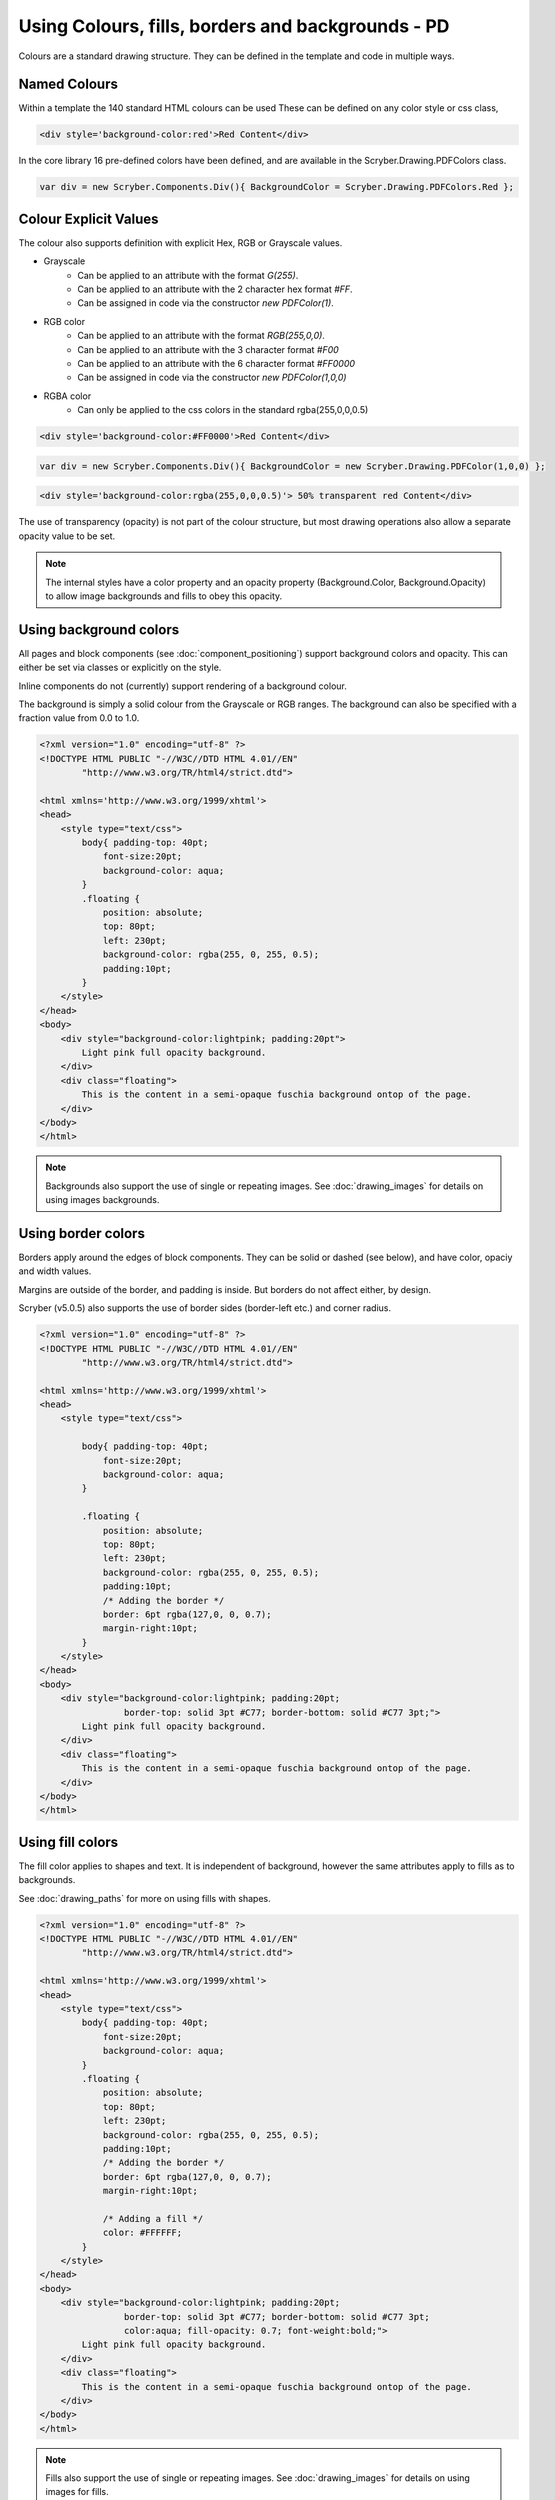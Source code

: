 ===================================================
Using Colours, fills, borders and backgrounds - PD
===================================================

Colours are a standard drawing structure. They can be defined in the template and code in multiple ways.

Named Colours
-----------------

Within a template the 140 standard HTML colours can be used
These can be defined on any color style or css class, 

.. code-block:: csharp

    <div style='background-color:red'>Red Content</div>

In the core library 16 pre-defined colors have been defined, and are available in the Scryber.Drawing.PDFColors class.

.. code-block:: csharp

    var div = new Scryber.Components.Div(){ BackgroundColor = Scryber.Drawing.PDFColors.Red };


Colour Explicit Values
-----------------------

The colour also supports definition with explicit Hex, RGB or Grayscale values.

* Grayscale
    * Can be applied to an attribute with the format `G(255)`.
    * Can be applied to an attribute with the 2 character hex format `#FF`.
    * Can be assigned in code via the constructor `new PDFColor(1)`.
* RGB color
    * Can be applied to an attribute with the format `RGB(255,0,0)`.
    * Can be applied to an attribute with the 3 character format `#F00`
    * Can be applied to an attribute with the 6 character format `#FF0000`
    * Can be assigned in code via the constructor `new PDFColor(1,0,0)`
* RGBA color
    * Can only be applied to the css colors in the standard rgba(255,0,0,0.5)


.. code-block:: html

    <div style='background-color:#FF0000'>Red Content</div>

.. code-block:: csharp

    var div = new Scryber.Components.Div(){ BackgroundColor = new Scryber.Drawing.PDFColor(1,0,0) };

.. code-block:: html

    <div style='background-color:rgba(255,0,0,0.5)'> 50% transparent red Content</div>


The use of transparency (opacity) is not part of the colour structure, but most drawing operations
also allow a separate opacity value to be set.

.. note:: The internal styles have a color property and an opacity property (Background.Color, Background.Opacity) to allow image backgrounds and fills to obey this opacity.

Using background colors
------------------------

All pages and block components (see :doc:`component_positioning`) support background colors and opacity.
This can either be set via classes or explicitly on the style.

Inline components do not (currently) support rendering of a background colour.

The background is simply a solid colour from the Grayscale or RGB ranges. 
The background can also be specified with a fraction value from 0.0 to 1.0.


.. code-block:: html

    <?xml version="1.0" encoding="utf-8" ?>
    <!DOCTYPE HTML PUBLIC "-//W3C//DTD HTML 4.01//EN"
            "http://www.w3.org/TR/html4/strict.dtd">

    <html xmlns='http://www.w3.org/1999/xhtml'>
    <head>
        <style type="text/css">
            body{ padding-top: 40pt;
                font-size:20pt;
                background-color: aqua;
            }
            .floating {
                position: absolute;
                top: 80pt;
                left: 230pt;
                background-color: rgba(255, 0, 255, 0.5);
                padding:10pt;
            }
        </style>
    </head>
    <body>
        <div style="background-color:lightpink; padding:20pt">
            Light pink full opacity background.
        </div>
        <div class="floating">
            This is the content in a semi-opaque fuschia background ontop of the page.
        </div>
    </body>
    </html>


.. image:: images/documentbgcolor.png

.. note:: Backgrounds also support the use of single or repeating images. See :doc:`drawing_images` for details on using images backgrounds.

Using border colors
--------------------

Borders apply around the edges of block components. They can be solid or dashed (see below), and have color, opaciy and width values.

Margins are outside of the border, and padding is inside. But borders do not affect either, by design.

Scryber (v5.0.5) also supports the use of border sides (border-left etc.) and corner radius.

.. code-block:: html

    <?xml version="1.0" encoding="utf-8" ?>
    <!DOCTYPE HTML PUBLIC "-//W3C//DTD HTML 4.01//EN"
            "http://www.w3.org/TR/html4/strict.dtd">

    <html xmlns='http://www.w3.org/1999/xhtml'>
    <head>
        <style type="text/css">

            body{ padding-top: 40pt;
                font-size:20pt;
                background-color: aqua;
            }

            .floating {
                position: absolute;
                top: 80pt;
                left: 230pt;
                background-color: rgba(255, 0, 255, 0.5);
                padding:10pt;
                /* Adding the border */
                border: 6pt rgba(127,0, 0, 0.7);
                margin-right:10pt;
            }
        </style>
    </head>
    <body>
        <div style="background-color:lightpink; padding:20pt;
                    border-top: solid 3pt #C77; border-bottom: solid #C77 3pt;">
            Light pink full opacity background.
        </div>
        <div class="floating">
            This is the content in a semi-opaque fuschia background ontop of the page.
        </div>
    </body>
    </html>


.. image:: images/documentbordercolor.png



Using fill colors
-------------------

The fill color applies to shapes and text. 
It is independent of background, however the same attributes apply to fills as to backgrounds.

See :doc:`drawing_paths` for more on using fills with shapes.

.. code-block:: html

    <?xml version="1.0" encoding="utf-8" ?>
    <!DOCTYPE HTML PUBLIC "-//W3C//DTD HTML 4.01//EN"
            "http://www.w3.org/TR/html4/strict.dtd">

    <html xmlns='http://www.w3.org/1999/xhtml'>
    <head>
        <style type="text/css">
            body{ padding-top: 40pt;
                font-size:20pt;
                background-color: aqua;
            }
            .floating {
                position: absolute;
                top: 80pt;
                left: 230pt;
                background-color: rgba(255, 0, 255, 0.5);
                padding:10pt;
                /* Adding the border */
                border: 6pt rgba(127,0, 0, 0.7);
                margin-right:10pt;

                /* Adding a fill */
                color: #FFFFFF;
            }
        </style>
    </head>
    <body>
        <div style="background-color:lightpink; padding:20pt;
                    border-top: solid 3pt #C77; border-bottom: solid #C77 3pt;
                    color:aqua; fill-opacity: 0.7; font-weight:bold;">
            Light pink full opacity background.
        </div>
        <div class="floating">
            This is the content in a semi-opaque fuschia background ontop of the page.
        </div>
    </body>
    </html>


.. image:: images/documentbordertextfillrect.png


.. note:: Fills also support the use of single or repeating images. See :doc:`drawing_images` for details on using images for fills.


Using stroke colors
--------------------

Finally stroke is around the shape or text. It supports the same properties as the border.

.. code-block:: html

    <?xml version="1.0" encoding="utf-8" ?>
    <!DOCTYPE HTML PUBLIC "-//W3C//DTD HTML 4.01//EN"
            "http://www.w3.org/TR/html4/strict.dtd">

    <html xmlns='http://www.w3.org/1999/xhtml'>
    <head>
        <style type="text/css">
            body{ padding-top: 40pt;
                font-size:20pt;
                background-color: aqua;
            }
            .floating {
                position: absolute;
                top: 80pt;
                left: 230pt;
                background-color: rgba(255, 0, 255, 0.5);
                padding:10pt;
                /* Adding the border */
                border: 6pt rgba(127,0, 0, 0.7);
                margin-right:10pt;

                /* Adding a fill */
                color: #FFFFFF;

                /* Adding a stroke */
                stroke: #000;
                stroke-width: 1pt;
            }
        </style>
    </head>
    <body>
        <div style="background-color:lightpink; padding:20pt;
                    border-top: solid 3pt #C77; border-bottom: solid #C77 3pt;
                    color:aqua; fill-opacity: 0.7; font-weight:bold;">
            Light pink full opacity background.
        </div>
        <div class="floating">
            This is the content in a semi-opaque fuschia background ontop of the page.
        </div>
    </body>
    </html>


.. image:: images/documentbordertextstroke.png

Border and stroke styles
-------------------------

Both the border and stroke styles support the use of dashes.
Simply changing the stroke or border style to Dashed will apply a simple dash style.

.. code-block:: css

    border: dashed 3pt rgba(127,0, 0, 0.7);


.. image:: images/documentborderdash.png


.. note:: scryber supports the solid, dashed, and dotted line styles only.


Binding Colors and fills
-------------------------

As with all things scryber. The styles are all bindable to parameters and data, so regular colours could be defined
and then used in places throughout the styles and components.

See :doc:`binding_model` for an example.
